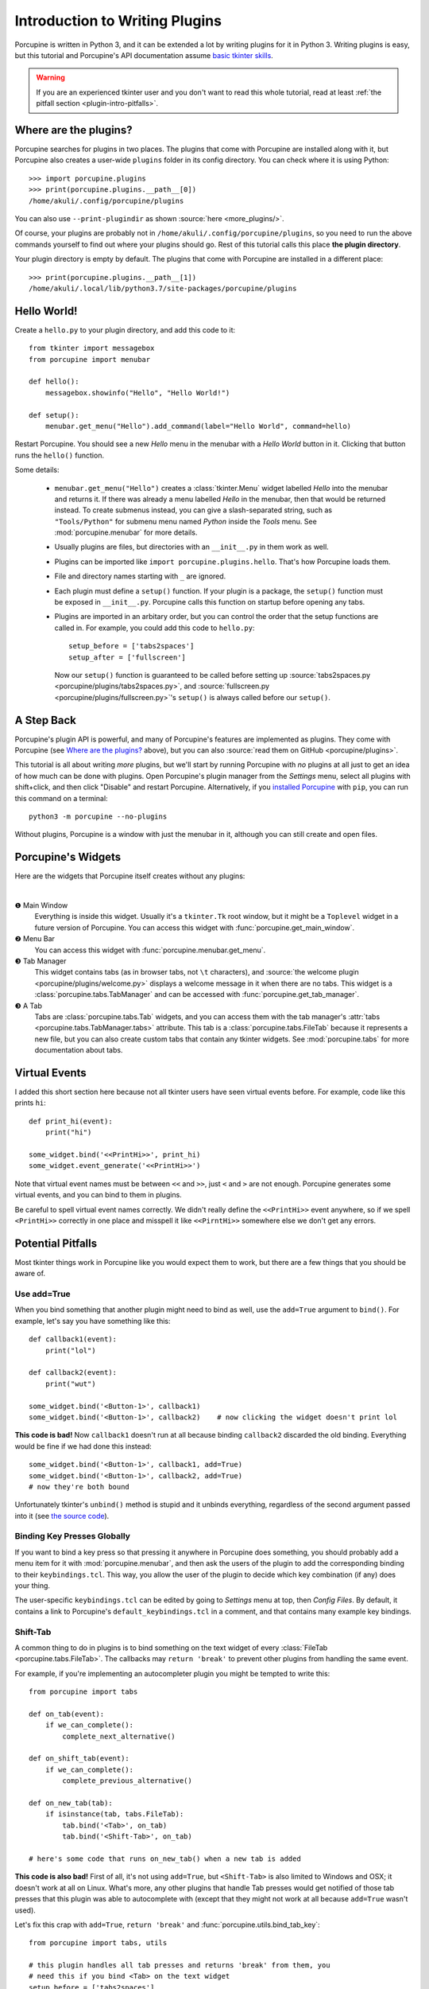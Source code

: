 .. _plugin-intro:

Introduction to Writing Plugins
===============================

Porcupine is written in Python 3, and it can be extended a lot by writing
plugins for it in Python 3. Writing plugins is easy, but this tutorial and
Porcupine's API documentation assume
`basic tkinter skills <https://github.com/Akuli/tkinter-tutorial>`_.

.. TODO: add stuff like events and bindings to the tkinter tutorial?

.. warning::
    If you are an experienced tkinter user and you don't want to read this
    whole tutorial, read at least
    :ref:`the pitfall section <plugin-intro-pitfalls>`.


Where are the plugins?
----------------------

Porcupine searches for plugins in two places. The plugins that come with
Porcupine are installed along with it, but Porcupine also creates a user-wide
``plugins`` folder in its config directory. You can check where it is using
Python::

    >>> import porcupine.plugins
    >>> print(porcupine.plugins.__path__[0])
    /home/akuli/.config/porcupine/plugins

You can also use ``--print-plugindir`` as shown :source:`here <more_plugins/>`.

Of course, your plugins are probably not in ``/home/akuli/.config/porcupine/plugins``,
so you need to run the above commands yourself to find out where your plugins
should go. Rest of this tutorial calls this place **the plugin directory**.

Your plugin directory is empty by default. The plugins that come with Porcupine
are installed in a different place::

    >>> print(porcupine.plugins.__path__[1])
    /home/akuli/.local/lib/python3.7/site-packages/porcupine/plugins


Hello World!
------------

Create a ``hello.py`` to your plugin directory, and add this code to it::

    from tkinter import messagebox
    from porcupine import menubar

    def hello():
        messagebox.showinfo("Hello", "Hello World!")

    def setup():
        menubar.get_menu("Hello").add_command(label="Hello World", command=hello)

Restart Porcupine. You should see a new *Hello* menu in the menubar with a
*Hello World* button in it. Clicking that button runs the ``hello()``
function.

Some details:

    * ``menubar.get_menu("Hello")`` creates a :class:`tkinter.Menu` widget labelled
      *Hello* into the menubar and returns it. If there was already a menu labelled
      *Hello* in the menubar, then that would be returned instead. To create
      submenus instead, you can give a slash-separated string, such as
      ``"Tools/Python"`` for submenu menu named *Python* inside the *Tools* menu.
      See :mod:`porcupine.menubar` for more details.
    * Usually plugins are files, but directories with an ``__init__.py`` in them
      work as well.
    * Plugins can be imported like ``import porcupine.plugins.hello``.
      That's how Porcupine loads them.
    * File and directory names starting with ``_`` are ignored.
    * Each plugin must define a ``setup()`` function. If your plugin is a package,
      the ``setup()`` function must be exposed in ``__init__.py``. Porcupine calls
      this function on startup before opening any tabs.
    * Plugins are imported in an arbitary order, but you can control the order that
      the setup functions are called in. For example, you could add this code to
      ``hello.py``::

         setup_before = ['tabs2spaces']
         setup_after = ['fullscreen']

      Now our ``setup()`` function is guaranteed to be called before setting up
      :source:`tabs2spaces.py <porcupine/plugins/tabs2spaces.py>`, and
      :source:`fullscreen.py <porcupine/plugins/fullscreen.py>`'s ``setup()`` is
      always called before our ``setup()``.


A Step Back
-----------

Porcupine's plugin API is powerful, and many of Porcupine's features are
implemented as plugins. They come with Porcupine (see `Where are the plugins?`_
above), but you can also :source:`read them on GitHub <porcupine/plugins>`.

This tutorial is all about writing *more* plugins, but we'll start by running
Porcupine with *no* plugins at all just to get an idea of how much can be done with plugins.
Open Porcupine's plugin manager from the *Settings* menu, select all plugins with shift+click,
and then click "Disable" and restart Porcupine.
Alternatively, if you `installed Porcupine <https://github.com/Akuli/porcupine#installing-porcupine>`_
with ``pip``, you can run this command on a terminal::

    python3 -m porcupine --no-plugins

Without plugins, Porcupine is a window with just the menubar in it,
although you can still create and open files.


Porcupine's Widgets
-------------------

Here are the widgets that Porcupine itself creates without any plugins:

.. image:: no-plugins.png

.. the | character adds more whitespace between the image and the text below

|

.. |1| unicode:: \x2776
.. |2| unicode:: \x2777
.. |3| unicode:: \x2778
.. |4| unicode:: \x2778

|1| Main Window
   Everything is inside this widget. Usually it's a ``tkinter.Tk`` root window,
   but it might be a ``Toplevel`` widget in a future version of Porcupine. You
   can access this widget with :func:`porcupine.get_main_window`.

|2| Menu Bar
    You can access this widget with :func:`porcupine.menubar.get_menu`.

|3| Tab Manager
   This widget contains tabs (as in browser tabs, not ``\t`` characters), and
   :source:`the welcome plugin <porcupine/plugins/welcome.py>` displays a
   welcome message in it when there are no tabs. This widget is a
   :class:`porcupine.tabs.TabManager` and can be accessed with
   :func:`porcupine.get_tab_manager`.

|4| A Tab
   Tabs are :class:`porcupine.tabs.Tab` widgets, and you can access them with
   the tab manager's :attr:`tabs <porcupine.tabs.TabManager.tabs>` attribute.
   This tab is a :class:`porcupine.tabs.FileTab` because it represents a new
   file, but you can also create custom tabs that contain any tkinter widgets.
   See :mod:`porcupine.tabs` for more documentation about tabs.


.. _virtual-events:

Virtual Events
--------------

I added this short section here because not all tkinter users have seen virtual
events before. For example, code like this prints ``hi``::

   def print_hi(event):
       print("hi")

   some_widget.bind('<<PrintHi>>', print_hi)
   some_widget.event_generate('<<PrintHi>>')

Note that virtual event names must be between ``<<`` and ``>>``, just ``<`` and
``>`` are not enough. Porcupine generates some virtual events, and you can bind
to them in plugins.

Be careful to spell virtual event names correctly. We didn't really define the
``<<PrintHi>>`` event anywhere, so if we spell ``<PrintHi>>`` correctly in one
place and misspell it like ``<<PirntHi>>`` somewhere else we don't get any
errors.


.. _plugin-intro-pitfalls:

Potential Pitfalls
------------------

Most tkinter things work in Porcupine like you would expect them to work, but
there are a few things that you should be aware of.


Use add=True
^^^^^^^^^^^^

When you bind something that another plugin might need to bind as well, use the
``add=True`` argument to ``bind()``. For example, let's say you have something
like this::

   def callback1(event):
       print("lol")

   def callback2(event):
       print("wut")

   some_widget.bind('<Button-1>', callback1)
   some_widget.bind('<Button-1>', callback2)    # now clicking the widget doesn't print lol

**This code is bad!** Now ``callback1`` doesn't run at all because binding
``callback2`` discarded the old binding. Everything would be fine
if we had done this instead::

    some_widget.bind('<Button-1>', callback1, add=True)
    some_widget.bind('<Button-1>', callback2, add=True)
    # now they're both bound

Unfortunately tkinter's ``unbind()`` method is stupid and it unbinds
everything, regardless of the second argument passed into it (see
`the source code <https://github.com/python/cpython/blob/dff9b5f9d62a/Lib/tkinter/__init__.py#L1249>`_).


Binding Key Presses Globally
^^^^^^^^^^^^^^^^^^^^^^^^^^^^

If you want to bind a key press so that pressing it anywhere in Porcupine does something,
you should probably add a menu item for it with :mod:`porcupine.menubar`,
and then ask the users of the plugin to add the corresponding binding to their ``keybindings.tcl``.
This way, you allow the user of the plugin to decide
which key combination (if any) does your thing.

The user-specific ``keybindings.tcl`` can be edited by going to
*Settings* menu at top, then *Config Files*.
By default, it contains a link to Porcupine's ``default_keybindings.tcl`` in a comment,
and that contains many example key bindings.


Shift-Tab
^^^^^^^^^

A common thing to do in plugins is to bind something on the text widget of
every :class:`FileTab <porcupine.tabs.FileTab>`. The callbacks may
``return 'break'`` to prevent other plugins from handling the same event.

For example, if you're implementing an autocompleter plugin you might be
tempted to write this::

   from porcupine import tabs

   def on_tab(event):
       if we_can_complete():
           complete_next_alternative()

   def on_shift_tab(event):
       if we_can_complete():
           complete_previous_alternative()

   def on_new_tab(tab):
       if isinstance(tab, tabs.FileTab):
           tab.bind('<Tab>', on_tab)
           tab.bind('<Shift-Tab>', on_tab)

   # here's some code that runs on_new_tab() when a new tab is added

**This code is also bad!** First of all, it's not using ``add=True``, but
``<Shift-Tab>`` is also limited to Windows and OSX; it doesn't work at all on
Linux. What's more, any other plugins that handle Tab presses would get
notified of those tab presses that this plugin was able to autocomplete with
(except that they might not work at all because ``add=True`` wasn't used).

Let's fix this crap with ``add=True``, ``return 'break'`` and
:func:`porcupine.utils.bind_tab_key`::

   from porcupine import tabs, utils

   # this plugin handles all tab presses and returns 'break' from them, you
   # need this if you bind <Tab> on the text widget
   setup_before = ['tabs2spaces']

   def on_tab(event, shift_pressed):
       if we_can_complete():
           if shift_pressed:
               complete_previous_alternative()
           else:
               complete_next_alternative()
           return 'break'    # don't notify other plugins about this event
       else:
           return None    # let other plugins do whatever they want to

   def on_new_tab(tab):
       if isinstance(tab, tabs.FileTab):
           utils.bind_tab_key(tab, on_tab, add=True)

See :source:`porcupine/plugins/indent_block.py` for a complete example plugin.


Cleaning Up Bindings
--------------------

A binding like ``widget.bind('<Foo>', callback, ...)`` creates a Tcl command that runs
the Python ``callback`` function. By default, those Tcl commands are cleaned up when
``widget`` is destroyed. This is great for most bindings, because typically you want a
binding to be alive until the related widget is destroyed.

Avoid creating lots of bindings without cleaning them up properly. In particular, avoid
writing code that creates new bindings every time a user does something, but doesn't clean
up the old bindings when it does that.

For example, this code is **bad**::

    def callback_that_runs_when_user_does_something():
        for tag in list_of_tag_names:
            text_widget.tag_delete(tag)
        list_of_tag_names.clear()

        for index, thing in enumerate(something):
            tag = f'foo_{index}'
            text_widget.tag_bind(tag, ...)
            ...
            list_of_tag_names.append(tag)

If ``something`` is typically a sequence of 30 things and this callback runs 500 times for
the same ``text_widget``, then this creates 1500 new Tcl commands for the bindings, and
none of them get cleaned up before ``text_widget`` is destroyed. As a quick fix, you can
add some cleanup code::

    bindings = []

    def callback_that_runs_when_user_does_something():
        ...
        for binding in bindings:
            text_widget.deletecommand(binding)
        bindings.clear()

        for index, thing in enumerate(something):
            ...
            tcl_command = text_widget.tag_bind(tag, ...)
            bindings.append(tcl_command)
            ...

Now the bindings don't "pile up", and old bindings get cleaned up whenever new bindings
get added.

A "better" fix is to avoid running the same bind code multiple times.
For example, you could create one tag that includes all the bindings, and then apply two
tags in the loop, the ``f'foo_{index}'`` tag and the tag that does the bindings.
